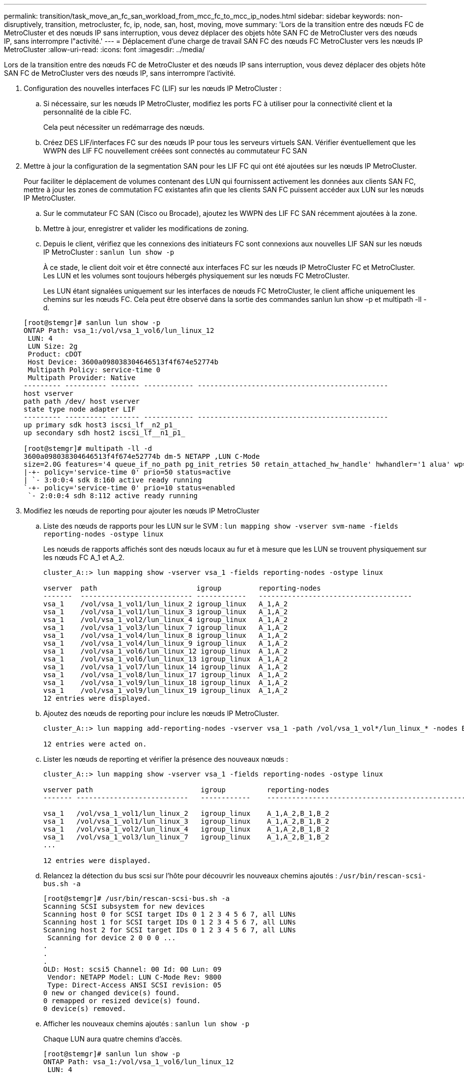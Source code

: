 ---
permalink: transition/task_move_an_fc_san_workload_from_mcc_fc_to_mcc_ip_nodes.html 
sidebar: sidebar 
keywords: non-disruptively, transition, metrocluster, fc, ip, node, san, host, moving, move 
summary: 'Lors de la transition entre des nœuds FC de MetroCluster et des nœuds IP sans interruption, vous devez déplacer des objets hôte SAN FC de MetroCluster vers des nœuds IP, sans interrompre l"activité.' 
---
= Déplacement d'une charge de travail SAN FC des nœuds FC MetroCluster vers les nœuds IP MetroCluster
:allow-uri-read: 
:icons: font
:imagesdir: ../media/


[role="lead"]
Lors de la transition entre des nœuds FC de MetroCluster et des nœuds IP sans interruption, vous devez déplacer des objets hôte SAN FC de MetroCluster vers des nœuds IP, sans interrompre l'activité.

. Configuration des nouvelles interfaces FC (LIF) sur les nœuds IP MetroCluster :
+
.. Si nécessaire, sur les nœuds IP MetroCluster, modifiez les ports FC à utiliser pour la connectivité client et la personnalité de la cible FC.
+
Cela peut nécessiter un redémarrage des nœuds.

.. Créez DES LIF/interfaces FC sur des nœuds IP pour tous les serveurs virtuels SAN. Vérifier éventuellement que les WWPN des LIF FC nouvellement créées sont connectés au commutateur FC SAN


. Mettre à jour la configuration de la segmentation SAN pour les LIF FC qui ont été ajoutées sur les nœuds IP MetroCluster.
+
Pour faciliter le déplacement de volumes contenant des LUN qui fournissent activement les données aux clients SAN FC, mettre à jour les zones de commutation FC existantes afin que les clients SAN FC puissent accéder aux LUN sur les nœuds IP MetroCluster.

+
.. Sur le commutateur FC SAN (Cisco ou Brocade), ajoutez les WWPN des LIF FC SAN récemment ajoutées à la zone.
.. Mettre à jour, enregistrer et valider les modifications de zoning.
.. Depuis le client, vérifiez que les connexions des initiateurs FC sont connexions aux nouvelles LIF SAN sur les nœuds IP MetroCluster : `sanlun lun show -p`
+
À ce stade, le client doit voir et être connecté aux interfaces FC sur les nœuds IP MetroCluster FC et MetroCluster. Les LUN et les volumes sont toujours hébergés physiquement sur les nœuds FC MetroCluster.

+
Les LUN étant signalées uniquement sur les interfaces de nœuds FC MetroCluster, le client affiche uniquement les chemins sur les nœuds FC. Cela peut être observé dans la sortie des commandes sanlun lun show -p et multipath -ll -d.

+
[listing]
----
[root@stemgr]# sanlun lun show -p
ONTAP Path: vsa_1:/vol/vsa_1_vol6/lun_linux_12
 LUN: 4
 LUN Size: 2g
 Product: cDOT
 Host Device: 3600a098038304646513f4f674e52774b
 Multipath Policy: service-time 0
 Multipath Provider: Native
--------- ---------- ------- ------------ ----------------------------------------------
host vserver
path path /dev/ host vserver
state type node adapter LIF
--------- ---------- ------- ------------ ----------------------------------------------
up primary sdk host3 iscsi_lf__n2_p1_
up secondary sdh host2 iscsi_lf__n1_p1_

[root@stemgr]# multipath -ll -d
3600a098038304646513f4f674e52774b dm-5 NETAPP ,LUN C-Mode
size=2.0G features='4 queue_if_no_path pg_init_retries 50 retain_attached_hw_handle' hwhandler='1 alua' wp=rw
|-+- policy='service-time 0' prio=50 status=active
| `- 3:0:0:4 sdk 8:160 active ready running
`-+- policy='service-time 0' prio=10 status=enabled
 `- 2:0:0:4 sdh 8:112 active ready running
----


. Modifiez les nœuds de reporting pour ajouter les nœuds IP MetroCluster
+
.. Liste des nœuds de rapports pour les LUN sur le SVM : `lun mapping show -vserver svm-name -fields reporting-nodes -ostype linux`
+
Les nœuds de rapports affichés sont des nœuds locaux au fur et à mesure que les LUN se trouvent physiquement sur les nœuds FC A_1 et A_2.

+
[listing]
----
cluster_A::> lun mapping show -vserver vsa_1 -fields reporting-nodes -ostype linux

vserver  path                        igroup         reporting-nodes
-------  --------------------------- ------------   -------------------------------------
vsa_1    /vol/vsa_1_vol1/lun_linux_2 igroup_linux   A_1,A_2
vsa_1    /vol/vsa_1_vol1/lun_linux_3 igroup_linux   A_1,A_2
vsa_1    /vol/vsa_1_vol2/lun_linux_4 igroup_linux   A_1,A_2
vsa_1    /vol/vsa_1_vol3/lun_linux_7 igroup_linux   A_1,A_2
vsa_1    /vol/vsa_1_vol4/lun_linux_8 igroup_linux   A_1,A_2
vsa_1    /vol/vsa_1_vol4/lun_linux_9 igroup_linux   A_1,A_2
vsa_1    /vol/vsa_1_vol6/lun_linux_12 igroup_linux  A_1,A_2
vsa_1    /vol/vsa_1_vol6/lun_linux_13 igroup_linux  A_1,A_2
vsa_1    /vol/vsa_1_vol7/lun_linux_14 igroup_linux  A_1,A_2
vsa_1    /vol/vsa_1_vol8/lun_linux_17 igroup_linux  A_1,A_2
vsa_1    /vol/vsa_1_vol9/lun_linux_18 igroup_linux  A_1,A_2
vsa_1    /vol/vsa_1_vol9/lun_linux_19 igroup_linux  A_1,A_2
12 entries were displayed.
----
.. Ajoutez des nœuds de reporting pour inclure les nœuds IP MetroCluster.
+
[listing]
----
cluster_A::> lun mapping add-reporting-nodes -vserver vsa_1 -path /vol/vsa_1_vol*/lun_linux_* -nodes B_1,B_2 -igroup igroup_linux

12 entries were acted on.
----
.. Lister les nœuds de reporting et vérifier la présence des nouveaux nœuds :
+
[listing]
----
cluster_A::> lun mapping show -vserver vsa_1 -fields reporting-nodes -ostype linux

vserver path                          igroup          reporting-nodes
------- ---------------------------   ------------    -------------------------------------------------------------------------------

vsa_1   /vol/vsa_1_vol1/lun_linux_2   igroup_linux    A_1,A_2,B_1,B_2
vsa_1   /vol/vsa_1_vol1/lun_linux_3   igroup_linux    A_1,A_2,B_1,B_2
vsa_1   /vol/vsa_1_vol2/lun_linux_4   igroup_linux    A_1,A_2,B_1,B_2
vsa_1   /vol/vsa_1_vol3/lun_linux_7   igroup_linux    A_1,A_2,B_1,B_2
...

12 entries were displayed.
----
.. Relancez la détection du bus scsi sur l'hôte pour découvrir les nouveaux chemins ajoutés : `/usr/bin/rescan-scsi-bus.sh -a`
+
[listing]
----
[root@stemgr]# /usr/bin/rescan-scsi-bus.sh -a
Scanning SCSI subsystem for new devices
Scanning host 0 for SCSI target IDs 0 1 2 3 4 5 6 7, all LUNs
Scanning host 1 for SCSI target IDs 0 1 2 3 4 5 6 7, all LUNs
Scanning host 2 for SCSI target IDs 0 1 2 3 4 5 6 7, all LUNs
 Scanning for device 2 0 0 0 ...
.
.
.
OLD: Host: scsi5 Channel: 00 Id: 00 Lun: 09
 Vendor: NETAPP Model: LUN C-Mode Rev: 9800
 Type: Direct-Access ANSI SCSI revision: 05
0 new or changed device(s) found.
0 remapped or resized device(s) found.
0 device(s) removed.
----
.. Afficher les nouveaux chemins ajoutés : `sanlun lun show -p`
+
Chaque LUN aura quatre chemins d'accès.

+
[listing]
----
[root@stemgr]# sanlun lun show -p
ONTAP Path: vsa_1:/vol/vsa_1_vol6/lun_linux_12
 LUN: 4
 LUN Size: 2g
 Product: cDOT
 Host Device: 3600a098038304646513f4f674e52774b
 Multipath Policy: service-time 0
 Multipath Provider: Native
--------- ---------- ------- ------------ ----------------------------------------------
host vserver
path path /dev/ host vserver
state type node adapter LIF
--------- ---------- ------- ------------ ----------------------------------------------
up primary sdk host3 iscsi_lf__n2_p1_
up secondary sdh host2 iscsi_lf__n1_p1_
up secondary sdag host4 iscsi_lf__n4_p1_
up secondary sdah host5 iscsi_lf__n3_p1_
----
.. Sur les contrôleurs, déplacez les volumes contenant des LUN du MetroCluster FC vers les nœuds IP de MetroCluster.
+
[listing]
----
cluster_A::> vol move start -vserver vsa_1 -volume vsa_1_vol1 -destination-aggregate A_1_htp_005_aggr1
[Job 1877] Job is queued: Move "vsa_1_vol1" in Vserver "vsa_1" to aggregate "A_1_htp_005_aggr1". Use the "volume move show -vserver vsa_1 -volume vsa_1_vol1"
command to view the status of this operation.
cluster_A::> volume move show
Vserver    Volume    State    Move Phase   Percent-Complete Time-To-Complete
--------- ---------- -------- ----------   ---------------- ----------------
vsa_1     vsa_1_vol1 healthy  initializing
 - -
----
.. Sur le client SAN FC, afficher les informations relatives à la LUN : `sanlun lun show -p`
+
Les interfaces FC des nœuds IP MetroCluster sur lesquels réside la LUN sont mises à jour en tant que chemins principaux. Si le chemin d'accès principal n'est pas mis à jour après le déplacement du volume, exécutez /usr/bin/rescan-scsi-bus.sh -a ou attendez simplement que le chemin d'accès multivoie soit récréé.

+
Le chemin principal dans l'exemple suivant est la LIF sur le nœud IP MetroCluster.

+
[listing]
----
[root@localhost ~]# sanlun lun show -p

                    ONTAP Path: vsa_1:/vol/vsa_1_vol1/lun_linux_2
                           LUN: 22
                      LUN Size: 2g
                       Product: cDOT
                   Host Device: 3600a098038302d324e5d50305063546e
              Multipath Policy: service-time 0
            Multipath Provider: Native
--------- ---------- ------- ------------ ----------------------------------------------
host      vserver
path      path       /dev/   host         vserver
state     type       node    adapter      LIF
--------- ---------- ------- ------------ ----------------------------------------------
up        primary    sddv    host6        fc_5
up        primary    sdjx    host7        fc_6
up        secondary  sdgv    host6        fc_8
up        secondary  sdkr    host7        fc_8
----
.. Répétez les étapes ci-dessus pour tous les volumes, les LUN et les interfaces FC appartenant à un hôte FC SAN.
+
Lorsqu'elles sont terminées, toutes les LUN pour un hôte SVM et FC SAN donné doivent être sur des nœuds IP MetroCluster.



. Supprimez les nœuds de reporting et rescannez les chemins du client.
+
.. Supprimez les nœuds de reporting distants (nœuds FC MetroCluster) pour les LUN linux : `lun mapping remove-reporting-nodes -vserver vsa_1 -path * -igroup igroup_linux -remote-nodes true`
+
[listing]
----
cluster_A::> lun mapping remove-reporting-nodes -vserver vsa_1 -path * -igroup igroup_linux -remote-nodes true
12 entries were acted on.
----
.. Vérifier les nœuds de reporting des LUN : `lun mapping show -vserver vsa_1 -fields reporting-nodes -ostype linux`
+
[listing]
----
cluster_A::> lun mapping show -vserver vsa_1 -fields reporting-nodes -ostype linux

vserver path igroup reporting-nodes
------- --------------------------- ------------ -----------------------------------------
vsa_1 /vol/vsa_1_vol1/lun_linux_2 igroup_linux B_1,B_2
vsa_1 /vol/vsa_1_vol1/lun_linux_3 igroup_linux B_1,B_2
vsa_1 /vol/vsa_1_vol2/lun_linux_4 igroup_linux B_1,B_2
...

12 entries were displayed.
----
.. Relancez la détection du bus scsi sur le client : `/usr/bin/rescan-scsi-bus.sh -r`
+
Les chemins d'accès des nœuds FC MetroCluster sont supprimés :

+
[listing]
----
[root@stemgr]# /usr/bin/rescan-scsi-bus.sh -r
Syncing file systems
Scanning SCSI subsystem for new devices and remove devices that have disappeared
Scanning host 0 for SCSI target IDs 0 1 2 3 4 5 6 7, all LUNs
Scanning host 1 for SCSI target IDs 0 1 2 3 4 5 6 7, all LUNs
Scanning host 2 for SCSI target IDs 0 1 2 3 4 5 6 7, all LUNs
sg0 changed: LU not available (PQual 1)
REM: Host: scsi2 Channel: 00 Id: 00 Lun: 00
DEL: Vendor: NETAPP Model: LUN C-Mode Rev: 9800
 Type: Direct-Access ANSI SCSI revision: 05
sg2 changed: LU not available (PQual 1)
.
.
.
OLD: Host: scsi5 Channel: 00 Id: 00 Lun: 09
 Vendor: NETAPP Model: LUN C-Mode Rev: 9800
 Type: Direct-Access ANSI SCSI revision: 05
0 new or changed device(s) found.
0 remapped or resized device(s) found.
24 device(s) removed.
 [2:0:0:0]
 [2:0:0:1]
...
----
.. Vérifier que seuls les chemins depuis les nœuds IP MetroCluster sont visibles depuis l'hôte : `sanlun lun show -p`
.. Si nécessaire, supprimez les LIF iSCSI des nœuds FC MetroCluster.
+
Cela doit être effectué s'il n'y a pas d'autres LUN sur les nœuds mappés sur les autres clients.





